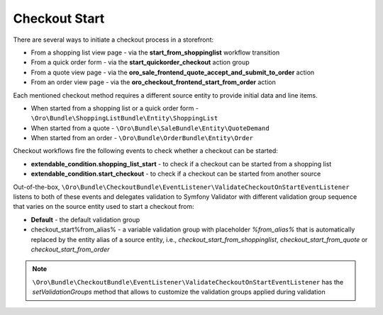 Checkout Start
==============

There are several ways to initiate a checkout process in a storefront:

- From a shopping list view page - via the **start_from_shoppinglist** workflow transition
- From a quick order form - via the **start_quickorder_checkout** action group
- From a quote view page - via the **oro_sale_frontend_quote_accept_and_submit_to_order** action
- From an order view page - via the **oro_checkout_frontend_start_from_order** action

Each mentioned checkout method requires a different source entity to provide initial data and line items.

- When started from a shopping list or a quick order form - ``\Oro\Bundle\ShoppingListBundle\Entity\ShoppingList``
- When started from a quote - ``\Oro\Bundle\SaleBundle\Entity\QuoteDemand``
- When started from an order - ``\Oro\Bundle\OrderBundle\Entity\Order``

Checkout workflows fire the following events to check whether a checkout can be started:

- **extendable_condition.shopping_list_start** - to check if a checkout can be started from a shopping list
- **extendable_condition.start_checkout** - to check if a checkout can be started from another source

Out-of-the-box, ``\Oro\Bundle\CheckoutBundle\EventListener\ValidateCheckoutOnStartEventListener`` listens to both of these events and delegates validation to Symfony Validator with different validation group sequence that varies on the source entity used to start a checkout from:

- **Default** - the default validation group
- checkout_start%from_alias% - a variable validation group with placeholder `%from_alias%` that is automatically replaced by the entity alias of a source entity, i.e., `checkout_start_from_shoppinglist`, `checkout_start_from_quote` or `checkout_start_from_order`

.. note:: ``\Oro\Bundle\CheckoutBundle\EventListener\ValidateCheckoutOnStartEventListener`` has the `setValidationGroups` method that allows to customize the validation groups applied during validation
